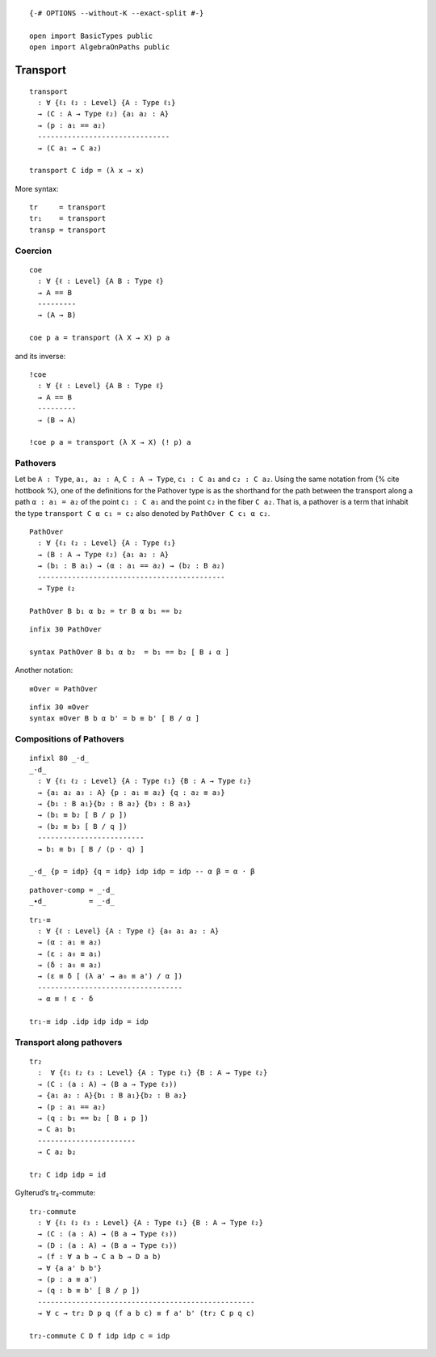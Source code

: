 ::

   {-# OPTIONS --without-K --exact-split #-}

   open import BasicTypes public
   open import AlgebraOnPaths public

Transport
---------

::

   transport
     : ∀ {ℓ₁ ℓ₂ : Level} {A : Type ℓ₁}
     → (C : A → Type ℓ₂) {a₁ a₂ : A}
     → (p : a₁ == a₂)
     -------------------------------
     → (C a₁ → C a₂)

   transport C idp = (λ x → x)

More syntax:

::

   tr     = transport
   tr₁    = transport
   transp = transport

Coercion
~~~~~~~~

::

   coe
     : ∀ {ℓ : Level} {A B : Type ℓ}
     → A == B
     ---------
     → (A → B)

   coe p a = transport (λ X → X) p a

and its inverse:

::

   !coe
     : ∀ {ℓ : Level} {A B : Type ℓ}
     → A == B
     ---------
     → (B → A)

   !coe p a = transport (λ X → X) (! p) a

Pathovers
~~~~~~~~~

Let be ``A : Type``, ``a₁, a₂ : A``, ``C : A → Type``, ``c₁ : C a₁`` and
``c₂ : C a₂``. Using the same notation from {% cite hottbook %}, one of
the definitions for the Pathover type is as the shorthand for the path
between the transport along a path ``α : a₁ = a₂`` of the point
``c₁ : C a₁`` and the point ``c₂`` in the fiber ``C a₂``. That is, a
pathover is a term that inhabit the type ``transport C α c₁ = c₂`` also
denoted by ``PathOver C c₁ α c₂``.

::

   PathOver
     : ∀ {ℓ₁ ℓ₂ : Level} {A : Type ℓ₁}
     → (B : A → Type ℓ₂) {a₁ a₂ : A}
     → (b₁ : B a₁) → (α : a₁ == a₂) → (b₂ : B a₂)
     --------------------------------------------
     → Type ℓ₂

   PathOver B b₁ α b₂ = tr B α b₁ == b₂

::

   infix 30 PathOver

   syntax PathOver B b₁ α b₂  = b₁ == b₂ [ B ↓ α ]

Another notation:

::

   ≡Over = PathOver

::

   infix 30 ≡Over
   syntax ≡Over B b α b' = b ≡ b' [ B / α ]

Compositions of Pathovers
~~~~~~~~~~~~~~~~~~~~~~~~~

::

   infixl 80 _·d_
   _·d_
     : ∀ {ℓ₁ ℓ₂ : Level} {A : Type ℓ₁} {B : A → Type ℓ₂}
     → {a₁ a₂ a₃ : A} {p : a₁ ≡ a₂} {q : a₂ ≡ a₃}
     → {b₁ : B a₁}{b₂ : B a₂} {b₃ : B a₃}
     → (b₁ ≡ b₂ [ B / p ])
     → (b₂ ≡ b₃ [ B / q ])
     -------------------------
     → b₁ ≡ b₃ [ B / (p · q) ]

   _·d_ {p = idp} {q = idp} idp idp = idp -- α β = α · β

::

   pathover-comp = _·d_
   _∙d_          = _·d_

::

   tr₁-≡
     : ∀ {ℓ : Level} {A : Type ℓ} {a₀ a₁ a₂ : A}
     → (α : a₁ ≡ a₂)
     → (ε : a₀ ≡ a₁)
     → (δ : a₀ ≡ a₂)
     → (ε ≡ δ [ (λ a' → a₀ ≡ a') / α ])
     ----------------------------------
     → α ≡ ! ε · δ

   tr₁-≡ idp .idp idp idp = idp

Transport along pathovers
~~~~~~~~~~~~~~~~~~~~~~~~~

::

   tr₂
     :  ∀ {ℓ₁ ℓ₂ ℓ₃ : Level} {A : Type ℓ₁} {B : A → Type ℓ₂}
     → (C : (a : A) → (B a → Type ℓ₃))
     → {a₁ a₂ : A}{b₁ : B a₁}{b₂ : B a₂}
     → (p : a₁ == a₂)
     → (q : b₁ == b₂ [ B ↓ p ])
     → C a₁ b₁
     -----------------------
     → C a₂ b₂

   tr₂ C idp idp = id

Gylterud’s tr₂-commute:

::

   tr₂-commute
     : ∀ {ℓ₁ ℓ₂ ℓ₃ : Level} {A : Type ℓ₁} {B : A → Type ℓ₂}
     → (C : (a : A) → (B a → Type ℓ₃))
     → (D : (a : A) → (B a → Type ℓ₃))
     → (f : ∀ a b → C a b → D a b)
     → ∀ {a a' b b'}
     → (p : a ≡ a')
     → (q : b ≡ b' [ B / p ])
     ---------------------------------------------------
     → ∀ c → tr₂ D p q (f a b c) ≡ f a' b' (tr₂ C p q c)

   tr₂-commute C D f idp idp c = idp
